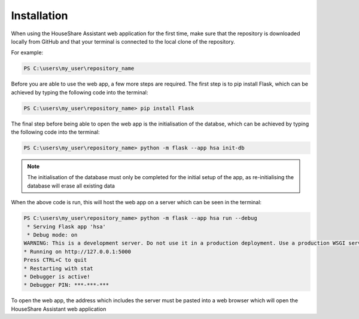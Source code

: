 Installation
============

When using the HouseShare Assistant web application for the first time, make sure that the repository is downloaded locally from GitHub and that your terminal is connected to the
local clone of the repository.

For example:

.. code-block:: posh

    PS C:\users\my_user\repository_name

Before you are able to use the web app, a few more steps are required. The first step is to pip install Flask, which can be achieved by typing the following code into the terminal:

.. code-block:: console

    PS C:\users\my_user\repository_name> pip install Flask

The final step before being able to open the web app is the initialisation of the databse, which can be achieved by typing the following code into the terminal:

.. code-block:: console

    PS C:\users\my_user\repository_name> python -m flask --app hsa init-db

.. note::

    The initialisation of the database must only be completed for the initial setup of the app, as re-initialising the database will erase all existing data

When the above code is run, this will host the web app on a server which can be seen in the terminal:

.. code-block:: console

    PS C:\users\my_user\repository_name> python -m flask --app hsa run --debug
     * Serving Flask app 'hsa'
     * Debug mode: on
    WARNING: This is a development server. Do not use it in a production deployment. Use a production WSGI server instead.
    * Running on http://127.0.0.1:5000
    Press CTRL+C to quit
    * Restarting with stat
    * Debugger is active!
    * Debugger PIN: ***-***-***

To open the web app, the address which includes the server must be pasted into a web browser which will open the HouseShare Assistant web application